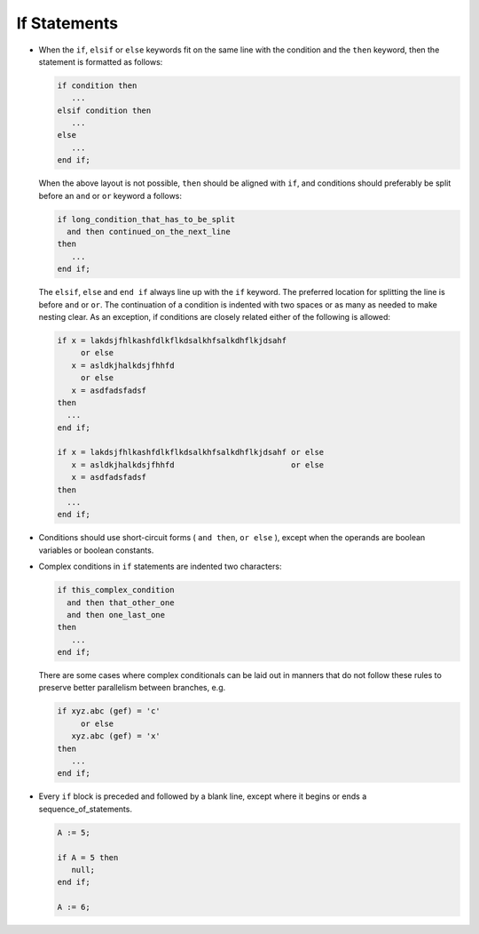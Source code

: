 If Statements
*************

..  -

.. index:: if statement

* When the ``if``, ``elsif`` or ``else`` keywords fit on the
  same line with the condition and the ``then`` keyword, then the
  statement is formatted as follows:

  .. index:: Alignment (in an if statement)

  .. code-block:: ada

            if condition then
               ...
            elsif condition then
               ...
            else
               ...
            end if;

  When the above layout is not possible, ``then`` should be aligned
  with ``if``, and conditions should preferably be split before an
  ``and`` or ``or`` keyword a follows:

  .. code-block:: ada

            if long_condition_that_has_to_be_split
              and then continued_on_the_next_line
            then
               ...
            end if;

  The ``elsif``, ``else`` and ``end if`` always line up with
  the ``if`` keyword.  The preferred location for splitting the line
  is before ``and`` or ``or``.  The continuation of a condition is
  indented with two spaces or as many as needed to make nesting clear.
  As an exception, if conditions are closely related either of the
  following is allowed:

  .. code-block:: ada

         if x = lakdsjfhlkashfdlkflkdsalkhfsalkdhflkjdsahf
              or else
            x = asldkjhalkdsjfhhfd
              or else
            x = asdfadsfadsf
         then
           ...
         end if;

         if x = lakdsjfhlkashfdlkflkdsalkhfsalkdhflkjdsahf or else
            x = asldkjhalkdsjfhhfd                         or else
            x = asdfadsfadsf
         then
           ...
         end if;

* Conditions should use short-circuit forms ( ``and then``,
  ``or else`` ), except when the operands are boolean variables
  or boolean constants.

  .. index:: Short-circuit forms

* Complex conditions in ``if`` statements are indented two characters:

  .. index:: Indentation (in if statements)

  .. code-block:: ada

          if this_complex_condition
            and then that_other_one
            and then one_last_one
          then
             ...
          end if;

  There are some cases where complex conditionals can be laid out
  in manners that do not follow these rules to preserve better
  parallelism between branches, e.g.

  .. code-block:: ada

          if xyz.abc (gef) = 'c'
               or else
             xyz.abc (gef) = 'x'
          then
             ...
          end if;

* Every ``if`` block is preceded and followed by a blank line, except
  where it begins or ends a sequence_of_statements.

  .. index:: Blank lines (in an if statement)

  .. code-block:: ada

            A := 5;

            if A = 5 then
               null;
            end if;

            A := 6;

